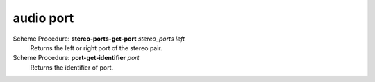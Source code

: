=================
audio port
=================

Scheme Procedure: **stereo-ports-get-port** *stereo_ports left*
   Returns the left or right port of the stereo pair.


Scheme Procedure: **port-get-identifier** *port*
   Returns the identifier of port.


